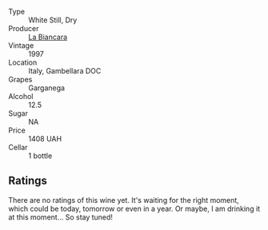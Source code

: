 :PROPERTIES:
:ID:                     8ce94a04-3264-4cdb-9dde-13e3a999016f
:END:
#+attr_html: :class wine-main-image
[[file:/images/af/f84447-55cc-496b-bf6c-3881e451e0d0/2022-07-23-10-43-00-ABBE34CE-F1F4-4D42-A5F2-F55BA962508A-1-105-c.webp]]

- Type :: White Still, Dry
- Producer :: [[barberry:/producers/b896c5d5-53f9-4a09-864f-3cf25810c9ad][La Biancara]]
- Vintage :: 1997
- Location :: Italy, Gambellara DOC
- Grapes :: Garganega
- Alcohol :: 12.5
- Sugar :: NA
- Price :: 1408 UAH
- Cellar :: 1 bottle

** Ratings
:PROPERTIES:
:ID:                     b46c4855-13ea-4bd9-b78e-a9fabb359769
:END:

There are no ratings of this wine yet. It's waiting for the right moment, which could be today, tomorrow or even in a year. Or maybe, I am drinking it at this moment... So stay tuned!

